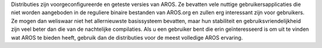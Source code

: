 Distributies zijn voorgeconfigureerde en geteste versies van AROS.
Ze bevatten vele nuttige gebruikersapplicaties die niet worden
aangeboden in de reguliere binaire bestanden van AROS.org en
zullen erg interessant zijn voor gebruikers. Ze mogen dan weliswaar
niet het allernieuwste basissysteem bevatten, maar hun stabiliteit
en gebruiksvriendelijkheid zijn veel beter dan die van de
nachtelijke compilaties. Als u een gebruiker bent die erin
geïnteresseerd is om uit te vinden wat AROS te bieden heeft,
gebruik dan de distributies voor de meest volledige AROS ervaring.

